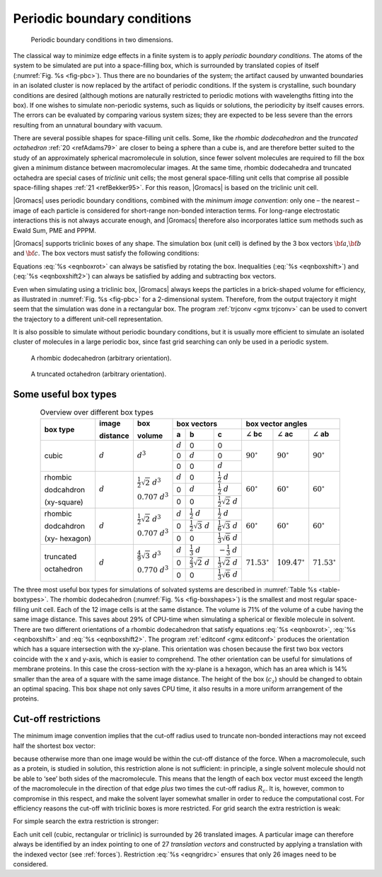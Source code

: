 .. _pbc:

Periodic boundary conditions
----------------------------

.. _fig-pbc:

.. figure:: plots/pbctric.*
   :width: 9.00000cm

   Periodic boundary conditions in two dimensions.

The classical way to minimize edge effects in a finite system is to
apply *periodic boundary conditions*. The atoms of the system to be
simulated are put into a space-filling box, which is surrounded by
translated copies of itself (:numref:`Fig. %s <fig-pbc>`). Thus
there are no boundaries of the system; the artifact caused by unwanted
boundaries in an isolated cluster is now replaced by the artifact of
periodic conditions. If the system is crystalline, such boundary
conditions are desired (although motions are naturally restricted to
periodic motions with wavelengths fitting into the box). If one wishes
to simulate non-periodic systems, such as liquids or solutions, the
periodicity by itself causes errors. The errors can be evaluated by
comparing various system sizes; they are expected to be less severe than
the errors resulting from an unnatural boundary with vacuum.

There are several possible shapes for space-filling unit cells. Some,
like the *rhombic dodecahedron* and the *truncated octahedron* :ref:`20 <refAdams79>` are closer to being a sphere than a cube is, and
are therefore better suited to the study of an approximately spherical
macromolecule in solution, since fewer solvent molecules are required to
fill the box given a minimum distance between macromolecular images. At
the same time, rhombic dodecahedra and truncated octahedra are special
cases of *triclinic* unit cells; the most general space-filling unit
cells that comprise all possible space-filling shapes \ :ref:`21 <refBekker95>`.
For this reason, |Gromacs| is based on the triclinic unit cell.

|Gromacs| uses periodic boundary conditions, combined with the 
*minimum image convention*: only one – the nearest – image of each particle is
considered for short-range non-bonded interaction terms. For long-range
electrostatic interactions this is not always accurate enough, and
|Gromacs| therefore also incorporates lattice sum methods such as Ewald
Sum, PME and PPPM.

|Gromacs| supports triclinic boxes of any shape. The simulation box (unit
cell) is defined by the 3 box vectors :math:`{\bf a}`,\ :math:`{\bf b}`
and :math:`{\bf c}`. The box vectors must satisfy the following
conditions:

.. math:: a_y = a_z = b_z = 0
          :label: eqnboxrot

.. math:: a_x>0,~~~~b_y>0,~~~~c_z>0
          :label: eqnboxshift

.. math:: |b_x| \leq \frac{1}{2} \, a_x,~~~~
          |c_x| \leq \frac{1}{2} \, a_x,~~~~
          |c_y| \leq \frac{1}{2} \, b_y
          :label: eqnboxshift2

Equations :eq:`%s <eqnboxrot>` can always be satisfied by
rotating the box. Inequalities (:eq:`%s <eqnboxshift>`) and
(:eq:`%s <eqnboxshift2>`) can always be satisfied by adding
and subtracting box vectors.

Even when simulating using a triclinic box, |Gromacs| always keeps the
particles in a brick-shaped volume for efficiency, as illustrated in
:numref:`Fig. %s <fig-pbc>` for a 2-dimensional system. Therefore,
from the output trajectory it might seem that the simulation was done in
a rectangular box. The program :ref:`trjconv <gmx trjconv>` can be used to
convert the trajectory to a different unit-cell representation.

It is also possible to simulate without periodic boundary conditions,
but it is usually more efficient to simulate an isolated cluster of
molecules in a large periodic box, since fast grid searching can only be
used in a periodic system.

.. _fig-boxshapes:

.. figure:: plots/rhododec.*
        :width: 5.00000cm

        A rhombic dodecahedron (arbitrary orientation).


.. figure:: plots/truncoct.*
        :width: 5.00000cm

        A truncated octahedron (arbitrary orientation).

Some useful box types
~~~~~~~~~~~~~~~~~~~~~

.. |mathd| replace:: :math:`d`
.. |mathd3| replace:: :math:`d^{3}`
.. |mathd23| replace:: :math:`\frac{1}{2}\sqrt{2}~d^{3}`
.. |mathd70| replace:: :math:`0.707~d^{3}`
.. |mathd43| replace:: :math:`\frac{4}{9}\sqrt{3}~d^{3}`
.. |mathd77| replace:: :math:`0.770~d^{3}`
.. |math12d| replace:: :math:`\frac{1}{2}~d`
.. |math13d| replace:: :math:`\frac{1}{3}~d`
.. |math13dn| replace:: :math:`-\frac{1}{3}~d`
.. |math12s2| replace:: :math:`\frac{1}{2}\sqrt{2}~d`
.. |math12s3| replace:: :math:`\frac{1}{2}\sqrt{3}~d`
.. |math16s3| replace:: :math:`\frac{1}{6}\sqrt{3}~d`
.. |math13s6| replace:: :math:`\frac{1}{3}\sqrt{6}~d`
.. |math23s2| replace:: :math:`\frac{2}{3}\sqrt{2}~d`
.. |math13s2| replace:: :math:`\frac{1}{3}\sqrt{2}~d`
.. |angbc| replace:: :math:`\angle` **bc** 
.. |angac| replace:: :math:`\angle` **ac** 
.. |angab| replace:: :math:`\angle` **ab** 
.. |90deg| replace:: :math:`90^\circ`
.. |60deg| replace:: :math:`60^\circ`
.. |71deg| replace:: :math:`71.53^\circ`
.. |109deg| replace:: :math:`109.47^\circ`

.. _table-boxtypes:

.. table:: Overview over different box types
    :align: center
    :widths: auto

    +-------------+-----------+-----------+-----------------------------------+------------------------------+
    | box type    | image     | box       | box vectors                       | box vector angles            | 
    |             |           |           +---------+------------+------------+---------+----------+---------+
    |             | distance  | volume    | **a**   | **b**      | **c**      | |angbc| | |angac|  | |angab| |
    +=============+===========+===========+=========+============+============+=========+==========+=========+
    |             |           |           | |mathd| |   0        |   0        |         |          |         |
    |             |           |           +---------+------------+------------+         |          |         |
    | cubic       | |mathd|   | |mathd3|  |   0     | |mathd|    |   0        | |90deg| | |90deg|  | |90deg| |
    |             |           |           +---------+------------+------------+         |          |         |
    |             |           |           |   0     |   0        | |mathd|    |         |          |         |
    +-------------+-----------+-----------+---------+------------+------------+---------+----------+---------+
    | rhombic     |           | |mathd23| | |mathd| | 0          | |math12d|  |         |          |         |
    |             |           |           +---------+------------+------------+         |          |         |
    | dodcahdron  | |mathd|   | |mathd70| | 0       | |mathd|    | |math12d|  | |60deg| | |60deg|  | |60deg| |
    |             |           |           +---------+------------+------------+         |          |         |
    | (xy-square) |           |           | 0       | 0          | |math12s2| |         |          |         |
    +-------------+-----------+-----------+---------+------------+------------+---------+----------+---------+
    | rhombic     |           | |mathd23| | |mathd| | |math12d|  | |math12d|  |         |          |         |
    |             |           |           +---------+------------+------------+         |          |         |
    | dodcahdron  | |mathd|   | |mathd70| | 0       | |math12s3| | |math16s3| | |60deg| | |60deg|  | |60deg| |
    |             |           |           +---------+------------+------------+         |          |         |
    | (xy-        |           |           | 0       | 0          | |math13s6| |         |          |         |
    | hexagon)    |           |           |         |            |            |         |          |         |
    +-------------+-----------+-----------+---------+------------+------------+---------+----------+---------+
    | truncated   |           | |mathd43| | |mathd| | |math13d|  | |math13dn| |         |          |         |
    |             |           |           +---------+------------+------------+         |          |         |
    | octahedron  | |mathd|   | |mathd77| | 0       | |math23s2| | |math13s2| | |71deg| | |109deg| | |71deg| |
    |             |           |           +---------+------------+------------+         |          |         |
    |             |           |           | 0       | 0          | |math13s6| |         |          |         |
    +-------------+-----------+-----------+---------+------------+------------+---------+----------+---------+

The three most useful box types for simulations of solvated systems are
described in :numref:`Table %s <table-boxtypes>`. The rhombic
dodecahedron (:numref:`Fig. %s <fig-boxshapes>`) is the smallest and
most regular space-filling unit cell. Each of the 12 image cells is at
the same distance. The volume is 71% of the volume of a cube having the
same image distance. This saves about 29% of CPU-time when simulating a
spherical or flexible molecule in solvent. There are two different
orientations of a rhombic dodecahedron that satisfy equations
:eq:`%s <eqnboxrot>`, :eq:`%s <eqnboxshift>` and
:eq:`%s <eqnboxshift2>`. The program :ref:`editconf <gmx editconf>`
produces the orientation which has a square intersection with the
xy-plane. This orientation was chosen because the first two box vectors
coincide with the x and y-axis, which is easier to comprehend. The other
orientation can be useful for simulations of membrane proteins. In this
case the cross-section with the xy-plane is a hexagon, which has an area
which is 14% smaller than the area of a square with the same image
distance. The height of the box (:math:`c_z`) should be changed to
obtain an optimal spacing. This box shape not only saves CPU time, it
also results in a more uniform arrangement of the proteins.

Cut-off restrictions
~~~~~~~~~~~~~~~~~~~~

The minimum image convention implies that the cut-off radius used to
truncate non-bonded interactions may not exceed half the shortest box
vector:

.. math:: R_c < {\frac{1}{2}}\min(\|{\bf a}\|,\|{\bf b}\|,\|{\bf c}\|),
          :label: eqnphysicalrc

because otherwise more than one image would be within the cut-off
distance of the force. When a macromolecule, such as a protein, is
studied in solution, this restriction alone is not sufficient: in
principle, a single solvent molecule should not be able to ‘see’ both
sides of the macromolecule. This means that the length of each box
vector must exceed the length of the macromolecule in the direction of
that edge *plus* two times the cut-off radius :math:`R_c`. It is,
however, common to compromise in this respect, and make the solvent
layer somewhat smaller in order to reduce the computational cost. For
efficiency reasons the cut-off with triclinic boxes is more restricted.
For grid search the extra restriction is weak:

.. math:: R_c < \min(a_x,b_y,c_z)
         :label: eqngridrc
   

For simple search the extra restriction is stronger:

.. math:: R_c < {\frac{1}{2}}\min(a_x,b_y,c_z)
          :label: eqnsimplerc

Each unit cell (cubic, rectangular or triclinic) is surrounded by 26
translated images. A particular image can therefore always be identified
by an index pointing to one of 27 *translation vectors* and constructed
by applying a translation with the indexed vector (see :ref:`forces`).
Restriction :eq:`%s <eqngridrc>` ensures that only 26 images need to be
considered.
